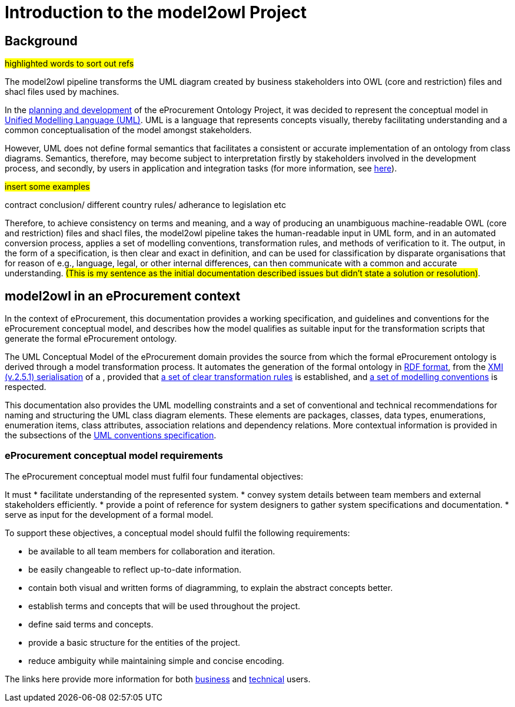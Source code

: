 //[[sec:introduction]]

= Introduction to the model2owl Project

== Background

#highlighted words to sort out refs#

The model2owl pipeline transforms the UML diagram created by business stakeholders into OWL (core and restriction) files and shacl files used by machines.

In the https://docs.ted.europa.eu/epo-home/ePO_Arch_Design.html[planning and development] of the eProcurement Ontology Project, it was decided to represent the conceptual model in https://www.amazon.com/Unified-Modeling-Language-User-Guide/dp/0321267974[Unified Modelling Language (UML)]. UML is a language that represents concepts visually, thereby facilitating understanding and a common conceptualisation of the model amongst stakeholders.

////
UML is closer to the programming languages in which enterprise applications are implemented than other more logic-oriented approaches, and generally, the primary application of UML for ontology design is in the development of class diagrams for object-oriented software (for more information, see https://www.amazon.com/UML-Distilled-Standard-Modeling-Language/dp/0321193687[here]).
////

However, UML does not define formal semantics that facilitates a consistent or accurate implementation of an ontology from class diagrams. Semantics, therefore, may become subject to interpretation firstly by stakeholders involved in the development process, and secondly, by users in application and integration tasks (for more information, see https://link.springer.com/chapter/10.1007/978-3-540-24744-9_14[here]).

#insert some examples#

contract conclusion/ different country rules/ adherance to legislation etc

Therefore, to achieve consistency on terms and meaning, and a way of producing an unambiguous machine-readable OWL (core and restriction) files and shacl files, the model2owl pipeline takes the human-readable input in UML form, and in an automated conversion process, applies a set of modelling conventions, transformation rules, and methods of verification to it. The output, in the form of a specification, is then clear and exact in definition, and can be used for classification by disparate organisations that for reason of e.g., language, legal, or other internal differences, can then communicate with a common and accurate understanding.  #(This is my sentence as the initial documentation described issues but didn't state a solution  or resolution)#.

== model2owl in an eProcurement context

In the context of eProcurement, this documentation provides a working specification, and guidelines and conventions for the eProcurement conceptual model, and describes how the model qualifies as suitable input for the transformation scripts that generate the formal eProcurement ontology.

The UML Conceptual Model of the eProcurement domain provides the source from which the formal eProcurement ontology is derived through a model transformation process. It automates the generation of the formal ontology in https://www.w3.org/TR/2014/REC-rdf-schema-20140225/[RDF format], from the http://www.omg.org/spec/XMI/2.5.1[XMI (v.2.5.1) serialisation] of a , provided that xref:transformation/uml2owl-transformation.adoc[a set of clear transformation rules] is established, and xref:uml/conceptual-model-conventions.adoc[a set of modelling conventions] is respected.

This documentation also provides the UML modelling constraints and a set of conventional and technical recommendations for naming and structuring the UML class diagram elements. These elements are packages, classes, data types, enumerations, enumeration items, class attributes, association relations and dependency relations. More contextual information is provided in the subsections of the xref::uml/conceptual-model-conventions.adoc[UML conventions specification].

[[sec:requirements]]
=== eProcurement conceptual model requirements

The eProcurement conceptual model must fulfil four fundamental objectives:

It must
* facilitate understanding of the represented system.
* convey system details between team members and external stakeholders efficiently.
* provide a point of reference for system designers to gather system specifications and documentation.
* serve as input for the development of a formal model.

To support these objectives, a conceptual model should fulfil the following requirements:

* be available to all team members for collaboration and iteration.
* be easily changeable to reflect up-to-date information.
* contain both visual and written forms of diagramming, to  explain the abstract concepts better.
* establish terms and concepts that will be used throughout the project.
* define said terms and concepts.
* provide a basic structure for the entities of the project.
* reduce ambiguity while maintaining simple and concise encoding.

The links here provide more information for both  xref:business.adoc[business] and xref:technical.adoc[technical] users.

